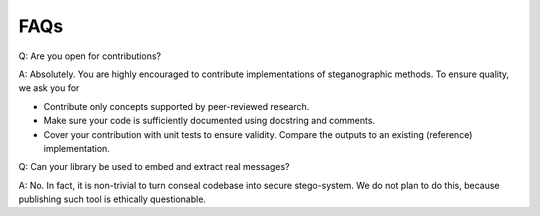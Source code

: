 FAQs
====

Q: Are you open for contributions?

A: Absolutely. You are highly encouraged to contribute implementations of steganographic methods. To ensure quality, we ask you for

- Contribute only concepts supported by peer-reviewed research.
- Make sure your code is sufficiently documented using docstring and comments.
- Cover your contribution with unit tests to ensure validity. Compare the outputs to an existing (reference) implementation.


Q: Can your library be used to embed and extract real messages?

A: No. In fact, it is non-trivial to turn conseal codebase into secure stego-system. We do not plan to do this, because publishing such tool is ethically questionable.
